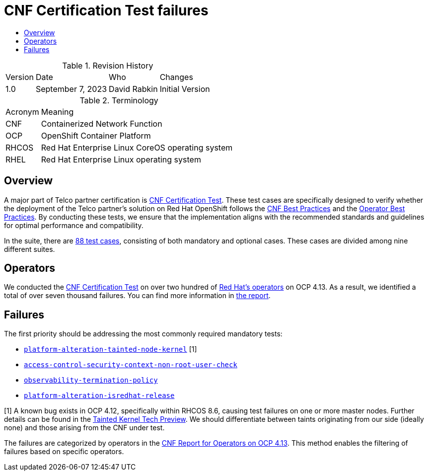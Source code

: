 // Settings:
:description: The article CNF Certification Test failures.
:doctype: book
:pdf-page-size: A4
:toc: macro
:!toc-title:

// Valiables
:ocp-version: 4.13
// URLs:
:url-best-cnf: https://test-network-function.github.io/cnf-best-practices
:url-best-operator: https://github.com/operator-framework/community-operators/blob/master/docs/best-practices.md
:url-catalog: https://github.com/test-network-function/cnf-certification-test/blob/main/CATALOG.md
:url-cnf-cert: https://github.com/test-network-function/cnf-certification-test
:url-operators: https://docs.google.com/spreadsheets/d/1E_Xafj_QGjDondIXj6bi0qCU0KQiOIRbJICPYHnZd2s/edit#gid=0
:url-reports: https://docs.google.com/spreadsheets/d/19u1U1cdjLiRQq4v1HbUGY-sF7kFNWCwRY93PMrZ2ULM/edit#gid=75701192
:url-root: https://github.com/test-network-function/cnf-certification-test/blob/main/CATALOG.md#access-control-security-context-non-root-user-check
:url-slack: https://redhat-internal.slack.com/archives/C05PKB9TT5G
:url-tainted: https://github.com/test-network-function/cnf-certification-test/blob/main/CATALOG.md#platform-alteration-tainted-node-kernel
:url-tainted-tp: https://github.com/rdavid/docs/blob/master/tainted-kernel-tech-preview.adoc
:url-termination: https://github.com/test-network-function/cnf-certification-test/blob/main/CATALOG.md#observability-termination-policy
:url-ubi: https://github.com/test-network-function/cnf-certification-test/blob/main/CATALOG.md#platform-alteration-isredhat-release

= CNF Certification Test failures

toc::[]

.Revision History
[%autowidth]
|===
| Version | Date | Who | Changes
| 1.0 | September 7, 2023 | David Rabkin | Initial Version
|===

.Terminology
[%autowidth]
|===
| Acronym | Meaning
| CNF | Containerized Network Function
| OCP | OpenShift Container Platform
| RHCOS | Red Hat Enterprise Linux CoreOS operating system
| RHEL | Red Hat Enterprise Linux operating system
|===

== Overview

A major part of Telco partner certification is
{url-cnf-cert}[CNF Certification Test].
These test cases are specifically designed to verify whether the deployment of
the Telco partner's solution on Red Hat OpenShift follows the
{url-best-cnf}[CNF Best Practices] and the
{url-best-operator}[Operator Best Practices].
By conducting these tests, we ensure that the implementation aligns with the
recommended standards and guidelines for optimal performance and compatibility.

In the suite, there are {url-catalog}[88 test cases], consisting of both
mandatory and optional cases.
These cases are divided among nine different suites.

== Operators

We conducted the {url-cnf-cert}[CNF Certification Test] on over two hundred of
{url-operators}[Red Hat's operators] on OCP {ocp-version}.
As a result, we identified a total of over seven thousand failures.
You can find more information in {url-reports}[the report].

== Failures

The first priority should be addressing the most commonly required mandatory
tests:

- {url-tainted}[`platform-alteration-tainted-node-kernel`] [1]
- {url-root}[`access-control-security-context-non-root-user-check`]
- {url-termination}[`observability-termination-policy`]
- {url-ubi}[`platform-alteration-isredhat-release`]

[1] A known bug exists in OCP 4.12, specifically within RHCOS 8.6, causing test
failures on one or more master nodes.
Further details can be found in the
{url-tainted-tp}[Tainted Kernel Tech Preview].
We should differentiate between taints originating from our side (ideally none)
and those arising from the CNF under test.

The failures are categorized by operators in the
{url-reports}[CNF Report for Operators on OCP 4.13].
This method enables the filtering of failures based on specific operators.
